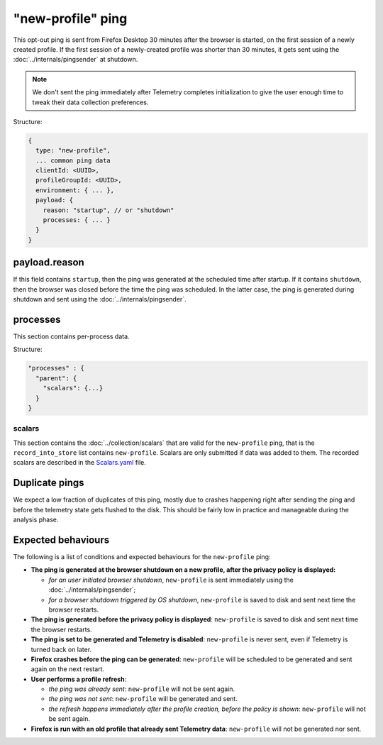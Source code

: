 
"new-profile" ping
==================

This opt-out ping is sent from Firefox Desktop 30 minutes after the browser is started, on the first session
of a newly created profile. If the first session of a newly-created profile was shorter than 30 minutes, it
gets sent using the :doc:`../internals/pingsender` at shutdown.

.. note::

  We don't sent the ping immediately after Telemetry completes initialization to give the user enough
  time to tweak their data collection preferences.

Structure:

.. code-block:: js

    {
      type: "new-profile",
      ... common ping data
      clientId: <UUID>,
      profileGroupId: <UUID>,
      environment: { ... },
      payload: {
        reason: "startup", // or "shutdown"
        processes: { ... }
      }
    }

payload.reason
--------------
If this field contains ``startup``, then the ping was generated at the scheduled time after
startup. If it contains ``shutdown``, then the browser was closed before the time the
ping was scheduled. In the latter case, the ping is generated during shutdown and sent
using the :doc:`../internals/pingsender`.

processes
---------
This section contains per-process data.

Structure:

.. code-block:: js

    "processes" : {
      "parent": {
        "scalars": {...}
      }
    }

scalars
~~~~~~~
This section contains the :doc:`../collection/scalars` that are valid for the ``new-profile`` ping,
that is the ``record_into_store`` list contains ``new-profile``.
Scalars are only submitted if data was added to them.
The recorded scalars are described in the `Scalars.yaml <https://searchfox.org/mozilla-central/source/toolkit/components/telemetry/Scalars.yaml>`_ file.

Duplicate pings
---------------
We expect a low fraction of duplicates of this ping, mostly due to crashes happening
right after sending the ping and before the telemetry state gets flushed to the disk. This should
be fairly low in practice and manageable during the analysis phase.

Expected behaviours
-------------------
The following is a list of conditions and expected behaviours for the ``new-profile`` ping:

- **The ping is generated at the browser shutdown on a new profile, after the privacy policy is displayed:**

  - *for an user initiated browser shutdown*, ``new-profile`` is sent immediately using the :doc:`../internals/pingsender`;
  - *for a browser shutdown triggered by OS shutdown*, ``new-profile`` is saved to disk and sent next time the browser restarts.
- **The ping is generated before the privacy policy is displayed**: ``new-profile`` is saved to disk and sent
  next time the browser restarts.
- **The ping is set to be generated and Telemetry is disabled**: ``new-profile`` is never sent, even if Telemetry is
  turned back on later.
- **Firefox crashes before the ping can be generated**: ``new-profile`` will be scheduled to be generated and
  sent again on the next restart.
- **User performs a profile refresh**:

  - *the ping was already sent*: ``new-profile`` will not be sent again.
  - *the ping was not sent*: ``new-profile`` will be generated and sent.
  - *the refresh happens immediately after the profile creation, before the policy is shown*: ``new-profile`` will not be sent again.
- **Firefox is run with an old profile that already sent Telemetry data**: ``new-profile`` will not be generated
  nor sent.
